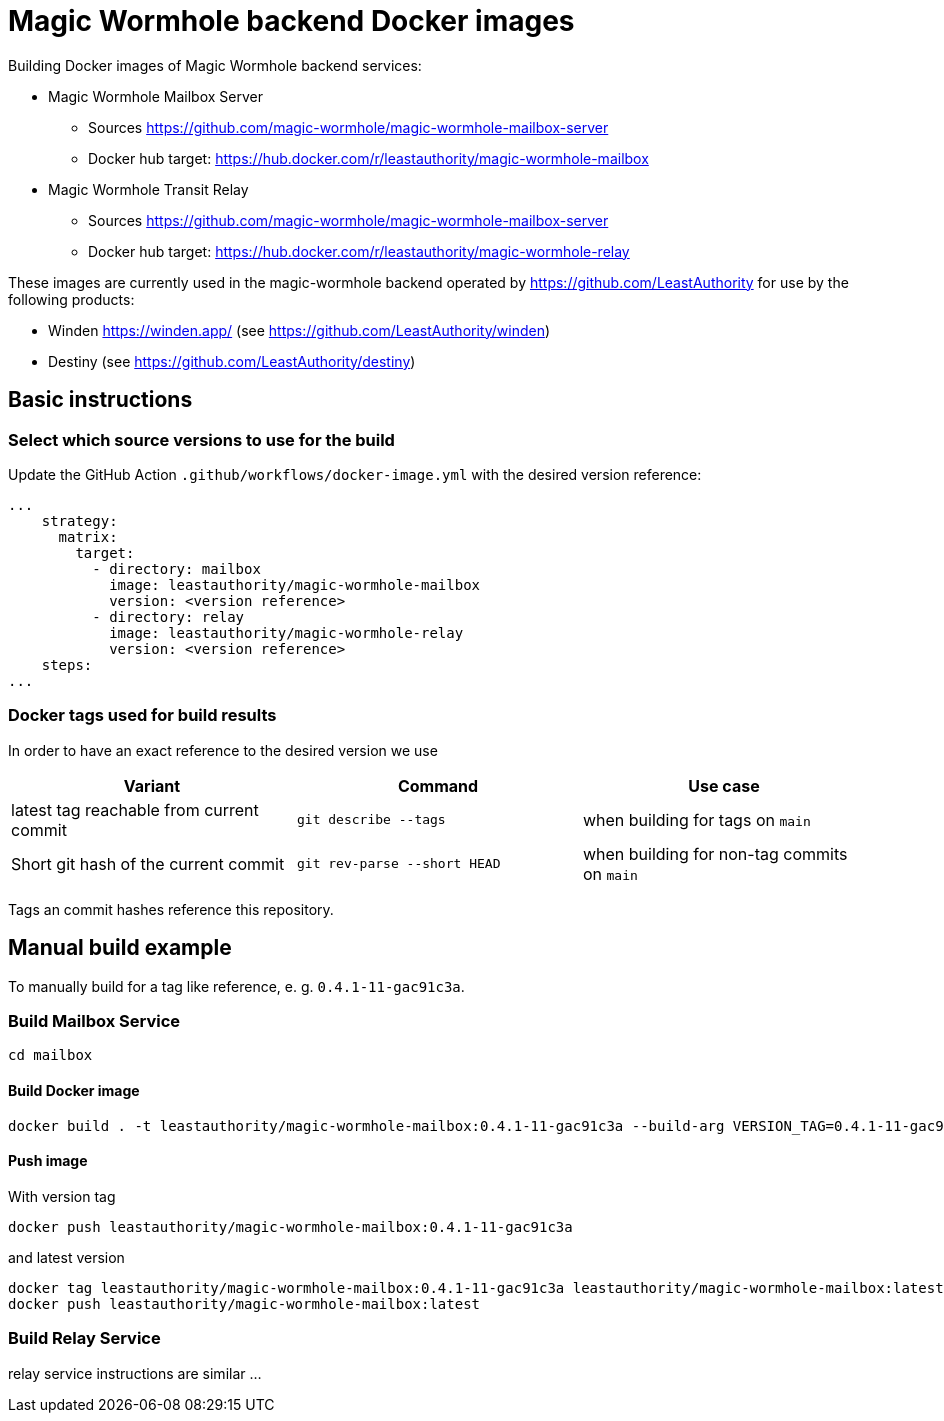 = Magic Wormhole backend Docker images

Building Docker images of Magic Wormhole backend services:

* Magic Wormhole Mailbox Server
** Sources https://github.com/magic-wormhole/magic-wormhole-mailbox-server
** Docker hub target: https://hub.docker.com/r/leastauthority/magic-wormhole-mailbox
* Magic Wormhole Transit Relay
** Sources https://github.com/magic-wormhole/magic-wormhole-mailbox-server
** Docker hub target: https://hub.docker.com/r/leastauthority/magic-wormhole-relay

These images are currently used in the magic-wormhole backend operated by https://github.com/LeastAuthority for use by the following products:

* Winden https://winden.app/ (see https://github.com/LeastAuthority/winden)
* Destiny (see https://github.com/LeastAuthority/destiny)

== Basic instructions

=== Select which source versions to use for the build

Update the GitHub Action `.github/workflows/docker-image.yml` with the desired version reference:

[source]
----
...
    strategy:
      matrix:
        target:
          - directory: mailbox
            image: leastauthority/magic-wormhole-mailbox
            version: <version reference>
          - directory: relay
            image: leastauthority/magic-wormhole-relay
            version: <version reference>
    steps:
...
----

=== Docker tags used for build results
In order to have an exact reference to the desired version we use

|===
|Variant |Command |Use case

|latest tag reachable from current commit
a|[source]
----
git describe --tags
----
|when building for tags on `main`

|Short git hash of the current commit
a|[source]
----
git rev-parse --short HEAD
----
|when building for non-tag commits on `main`
|===

Tags an commit hashes reference this repository.

== Manual build example

To manually build for a tag like reference, e. g. `0.4.1-11-gac91c3a`.

=== Build Mailbox Service

[source]
----
cd mailbox
----

==== Build Docker image

[source]
----
docker build . -t leastauthority/magic-wormhole-mailbox:0.4.1-11-gac91c3a --build-arg VERSION_TAG=0.4.1-11-gac91c3a
----

==== Push image

With version tag

[source]
----
docker push leastauthority/magic-wormhole-mailbox:0.4.1-11-gac91c3a
----

and latest version

[source]
----
docker tag leastauthority/magic-wormhole-mailbox:0.4.1-11-gac91c3a leastauthority/magic-wormhole-mailbox:latest
docker push leastauthority/magic-wormhole-mailbox:latest
----

=== Build Relay Service

relay service instructions are similar ...